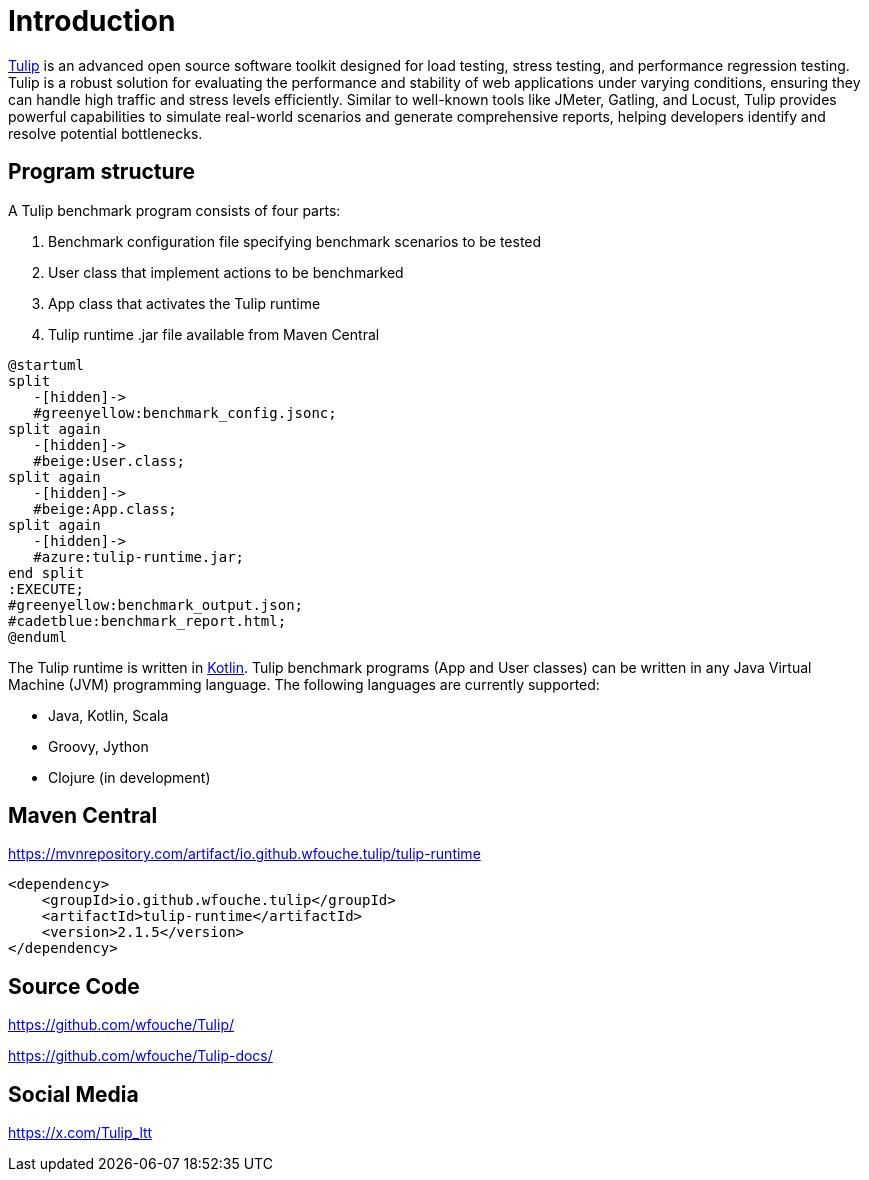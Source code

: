 = Introduction

https://github.com/wfouche/Tulip[Tulip] is an advanced open source software toolkit designed for load testing, stress testing, and performance regression testing.
Tulip is a robust solution for evaluating the performance and stability of web applications under varying conditions, ensuring they can handle high traffic and stress levels efficiently.
Similar to well-known tools like JMeter, Gatling, and Locust, Tulip provides powerful capabilities to simulate real-world scenarios and generate comprehensive reports, helping developers identify and resolve potential bottlenecks.

== Program structure

A Tulip benchmark program consists of four parts:

. Benchmark configuration file specifying benchmark scenarios to be tested
. User class that implement actions to be benchmarked
. App class that activates the Tulip runtime
. Tulip runtime .jar file available from Maven Central

[plantuml,diag00,svg]
----
@startuml
split
   -[hidden]->
   #greenyellow:benchmark_config.jsonc;
split again
   -[hidden]->
   #beige:User.class;
split again
   -[hidden]->
   #beige:App.class;
split again
   -[hidden]->
   #azure:tulip-runtime.jar;
end split
:EXECUTE;
#greenyellow:benchmark_output.json;
#cadetblue:benchmark_report.html;
@enduml
----

The Tulip runtime is written in https://kotlinlang.org/[Kotlin].
Tulip benchmark programs (App and User classes) can be written in any Java Virtual Machine (JVM) programming language.
The following languages are currently supported:

* Java, Kotlin, Scala
* Groovy, Jython
* Clojure (in development)

== Maven Central

.https://mvnrepository.com/artifact/io.github.wfouche.tulip/tulip-runtime
[source,xml]
----
<dependency>
    <groupId>io.github.wfouche.tulip</groupId>
    <artifactId>tulip-runtime</artifactId>
    <version>2.1.5</version>
</dependency>
----

== Source Code

https://github.com/wfouche/Tulip/

https://github.com/wfouche/Tulip-docs/

== Social Media

https://x.com/Tulip_ltt
